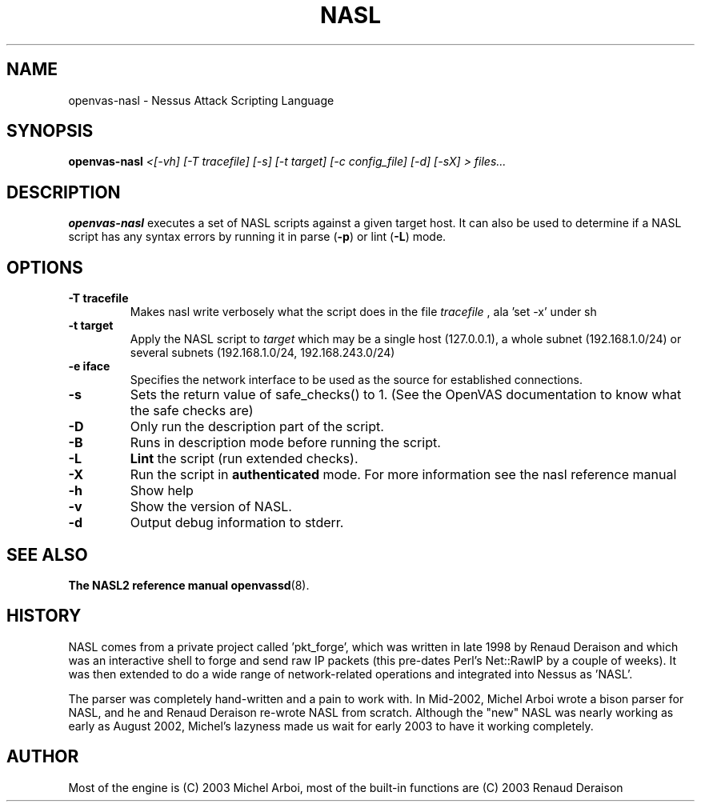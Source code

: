 .TH NASL 1 "May 2006" "OpenVAS Project" "Nessus Attack Scripting Language"
.SH NAME
openvas-nasl \- Nessus Attack Scripting Language
.SH SYNOPSIS
.B openvas-nasl
.I <[-vh] [-T tracefile] [-s] [-t target] [-c config_file] [-d] [-sX] > files...
.SH DESCRIPTION
.BR openvas-nasl
executes a set of NASL scripts against a given target host. It can 
also be used to determine if a NASL script has any syntax errors by running
it in parse (\fB-p\fR) or lint (\fB-L\fR) mode.


.SH OPTIONS
.TP
.B \-T tracefile
Makes nasl write verbosely what the script does in the file
.I tracefile
, ala 'set -x' under sh

.TP
.B \-t target
Apply the NASL script to
.I target
which may be a single host (127.0.0.1), a whole subnet (192.168.1.0/24)
or several subnets (192.168.1.0/24, 192.168.243.0/24)

.TP
.B \-e iface
Specifies the network interface to be used as the source for established
connections.

.TP
.B \-s
Sets the return value of safe_checks() to 1. (See the OpenVAS documentation to know
what the safe checks are)

.TP
.B \-D
Only run the description part of the script.

.TP
.B \-B
Runs in description mode before running the script.

.TP
.B \-L
.BI Lint 
the script  (run extended checks).

.TP
.B \-X
Run the script in 
.BI authenticated
mode. For more information see the nasl reference manual

.TP
.B \-h
Show help
.TP
.B \-v
Show the version of NASL.
.TP
.B \-d
Output debug information to stderr.

.SH SEE ALSO
.BR The\ NASL2\ reference\ manual
.BR openvassd (8).
.SH HISTORY
NASL comes from a private project called 'pkt_forge', which was written in late 1998 by Renaud Deraison and which was an interactive shell to forge and send raw IP packets (this pre-dates Perl's Net::RawIP by a couple of weeks). It was then extended to do a wide range of network-related operations and integrated into Nessus as 'NASL'. 

The parser was completely hand-written and a pain to work with. In Mid-2002, Michel Arboi wrote a bison parser for NASL, and he and Renaud Deraison re-wrote NASL from scratch. Although the "new" NASL was nearly working as early as 
August 2002, Michel's lazyness made us wait for early 2003 to have it working completely.

.SH AUTHOR
Most of the engine is (C) 2003 Michel Arboi, most of the built-in functions
are (C) 2003 Renaud Deraison
